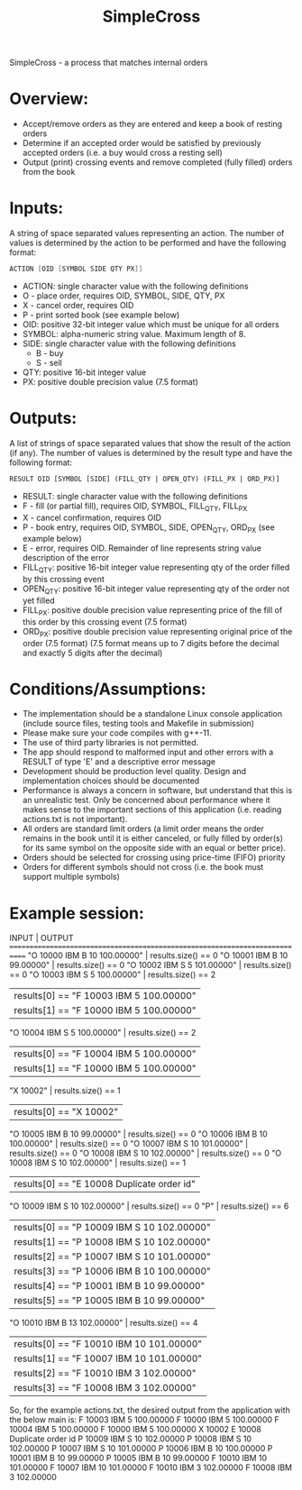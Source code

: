 #+title: SimpleCross

SimpleCross - a process that matches internal orders

* Overview:
  + Accept/remove orders as they are entered and keep a book of resting orders
  + Determine if an accepted order would be satisfied by previously accepted orders (i.e. a buy would cross a resting sell)
  + Output (print) crossing events and remove completed (fully filled) orders from the book

* Inputs:
A string of space separated values representing an action.  The number of values is determined by the action to be performed and have the following
format:
    #+BEGIN_SRC asm
    ACTION [OID [SYMBOL SIDE QTY PX]]
    #+END_SRC

+ ACTION: single character value with the following definitions
+ O - place order, requires OID, SYMBOL, SIDE, QTY, PX
+ X - cancel order, requires OID
+ P - print sorted book (see example below)
+ OID: positive 32-bit integer value which must be unique for all orders
+ SYMBOL: alpha-numeric string value. Maximum length of 8.
+ SIDE: single character value with the following definitions
  + B - buy
  + S - sell
+ QTY: positive 16-bit integer value
+ PX: positive double precision value (7.5 format)

* Outputs:
A list of strings of space separated values that show the result of the
action (if any).  The number of values is determined by the result type and
have the following format:

#+BEGIN_SRC txt
RESULT OID [SYMBOL [SIDE] (FILL_QTY | OPEN_QTY) (FILL_PX | ORD_PX)]
#+END_SRC
+ RESULT: single character value with the following definitions
+ F - fill (or partial fill), requires OID, SYMBOL, FILL_QTY, FILL_PX
+ X - cancel confirmation, requires OID
+ P - book entry, requires OID, SYMBOL, SIDE, OPEN_QTY, ORD_PX (see example below)
+ E - error, requires OID. Remainder of line represents string value description of the error
+ FILL_QTY: positive 16-bit integer value representing qty of the order filled by this crossing event
+ OPEN_QTY: positive 16-bit integer value representing qty of the order not yet filled
+ FILL_PX:  positive double precision value representing price of the fill of this order by this crossing event (7.5 format)
+ ORD_PX: positive double precision value representing original price of the order (7.5 format)
          (7.5 format means up to 7 digits before the decimal and exactly 5 digits after the decimal)

* Conditions/Assumptions:
    + The implementation should be a standalone Linux console application (include
      source files, testing tools and Makefile in submission)
    + Please make sure your code compiles with g++-11.
    + The use of third party libraries is not permitted.
    + The app should respond to malformed input and other errors with a RESULT
      of type 'E' and a descriptive error message
    + Development should be production level quality. Design and
      implementation choices should be documented
    + Performance is always a concern in software, but understand that this is an unrealistic test.
      Only be concerned about performance where it makes sense to the important sections of this application (i.e. reading actions.txt is not important).
    + All orders are standard limit orders (a limit order means the order remains in the book until it
      is either canceled, or fully filled by order(s) for its same symbol on the opposite side with an
      equal or better price).
    + Orders should be selected for crossing using price-time (FIFO) priority
    + Orders for different symbols should not cross (i.e. the book must support multiple symbols)

* Example session:
    INPUT                                   | OUTPUT
    ============================================================================
    "O 10000 IBM B 10 100.00000"            | results.size() == 0
    "O 10001 IBM B 10 99.00000"             | results.size() == 0
    "O 10002 IBM S 5 101.00000"             | results.size() == 0
    "O 10003 IBM S 5 100.00000"             | results.size() == 2
                                            | results[0] == "F 10003 IBM 5 100.00000"
                                            | results[1] == "F 10000 IBM 5 100.00000"
    "O 10004 IBM S 5 100.00000"             | results.size() == 2
                                            | results[0] == "F 10004 IBM 5 100.00000"
                                            | results[1] == "F 10000 IBM 5 100.00000"
    "X 10002"                               | results.size() == 1
                                            | results[0] == "X 10002"
    "O 10005 IBM B 10 99.00000"             | results.size() == 0
    "O 10006 IBM B 10 100.00000"            | results.size() == 0
    "O 10007 IBM S 10 101.00000"            | results.size() == 0
    "O 10008 IBM S 10 102.00000"            | results.size() == 0
    "O 10008 IBM S 10 102.00000"            | results.size() == 1
                                            | results[0] == "E 10008 Duplicate order id"
    "O 10009 IBM S 10 102.00000"            | results.size() == 0
    "P"                                     | results.size() == 6
                                            | results[0] == "P 10009 IBM S 10 102.00000"
                                            | results[1] == "P 10008 IBM S 10 102.00000"
                                            | results[2] == "P 10007 IBM S 10 101.00000"
                                            | results[3] == "P 10006 IBM B 10 100.00000"
                                            | results[4] == "P 10001 IBM B 10 99.00000"
                                            | results[5] == "P 10005 IBM B 10 99.00000"
    "O 10010 IBM B 13 102.00000"            | results.size() == 4
                                            | results[0] == "F 10010 IBM 10 101.00000"
                                            | results[1] == "F 10007 IBM 10 101.00000"
                                            | results[2] == "F 10010 IBM 3 102.00000"
                                            | results[3] == "F 10008 IBM 3 102.00000"

So, for the example actions.txt, the desired output from the application with the below main is:
F 10003 IBM 5 100.00000
F 10000 IBM 5 100.00000
F 10004 IBM 5 100.00000
F 10000 IBM 5 100.00000
X 10002
E 10008 Duplicate order id
P 10009 IBM S 10 102.00000
P 10008 IBM S 10 102.00000
P 10007 IBM S 10 101.00000
P 10006 IBM B 10 100.00000
P 10001 IBM B 10 99.00000
P 10005 IBM B 10 99.00000
F 10010 IBM 10 101.00000
F 10007 IBM 10 101.00000
F 10010 IBM 3 102.00000
F 10008 IBM 3 102.00000

